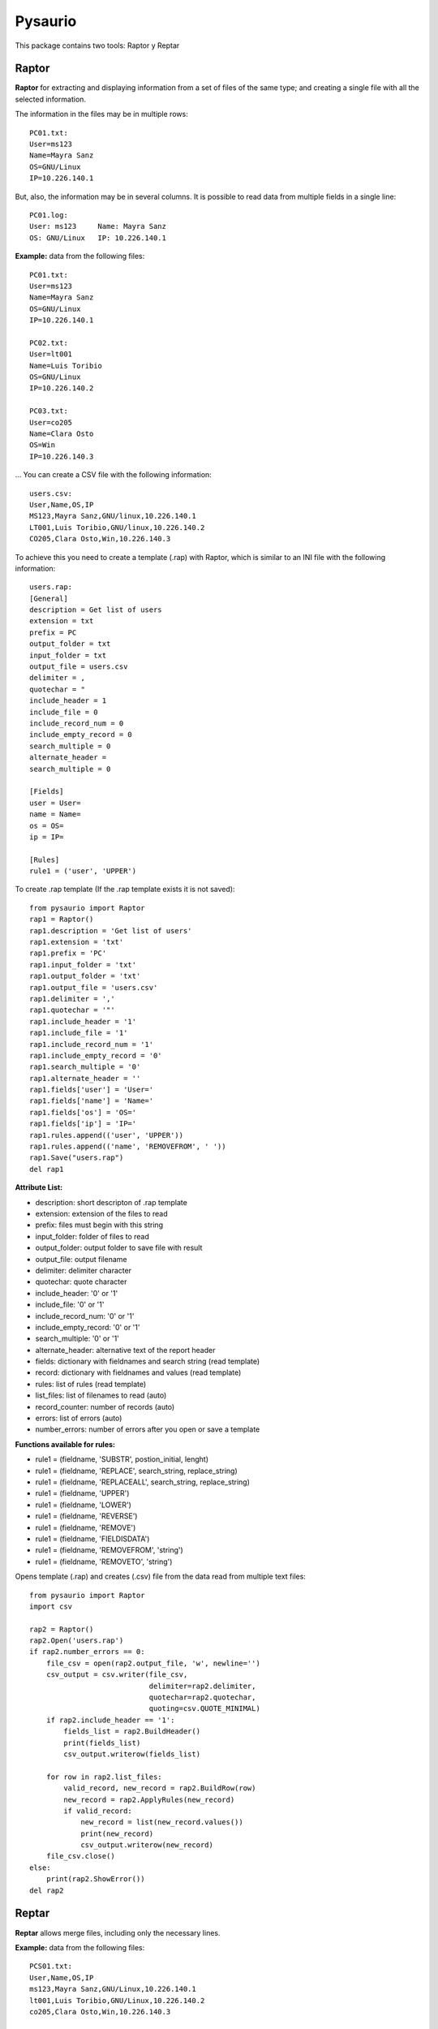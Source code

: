 Pysaurio
========

This package contains two tools: Raptor y Reptar

Raptor
------

**Raptor** for extracting and displaying information from a set of files of the same type; and creating a single file with all the selected information.
    
The information in the files may be in multiple rows::
    
    PC01.txt:
    User=ms123
    Name=Mayra Sanz
    OS=GNU/Linux
    IP=10.226.140.1
    
But, also, the information may be in several columns. It is possible to read data from multiple fields in a single line::
    
    PC01.log:
    User: ms123     Name: Mayra Sanz
    OS: GNU/Linux   IP: 10.226.140.1        

**Example:** data from the following files::

    PC01.txt:
    User=ms123
    Name=Mayra Sanz
    OS=GNU/Linux
    IP=10.226.140.1

    PC02.txt:
    User=lt001
    Name=Luis Toribio
    OS=GNU/Linux
    IP=10.226.140.2

    PC03.txt:
    User=co205
    Name=Clara Osto
    OS=Win
    IP=10.226.140.3

... You can create a CSV file with the following information::

    users.csv:
    User,Name,OS,IP
    MS123,Mayra Sanz,GNU/linux,10.226.140.1
    LT001,Luis Toribio,GNU/linux,10.226.140.2
    CO205,Clara Osto,Win,10.226.140.3

To achieve this you need to create a template (.rap) with Raptor, which is similar to an INI file with the following information::

    users.rap:
    [General]
    description = Get list of users
    extension = txt
    prefix = PC
    output_folder = txt
    input_folder = txt
    output_file = users.csv
    delimiter = ,
    quotechar = "
    include_header = 1
    include_file = 0
    include_record_num = 0
    include_empty_record = 0    
    search_multiple = 0
    alternate_header =
    search_multiple = 0
    
    [Fields]
    user = User=
    name = Name=
    os = OS=
    ip = IP=
    
    [Rules]
    rule1 = ('user', 'UPPER')                                       

To create .rap template (If the .rap template exists it is not saved)::

    from pysaurio import Raptor  
    rap1 = Raptor()       
    rap1.description = 'Get list of users'
    rap1.extension = 'txt'
    rap1.prefix = 'PC'
    rap1.input_folder = 'txt'
    rap1.output_folder = 'txt'
    rap1.output_file = 'users.csv'
    rap1.delimiter = ','
    rap1.quotechar = '"'
    rap1.include_header = '1'
    rap1.include_file = '1'
    rap1.include_record_num = '1'
    rap1.include_empty_record = '0'
    rap1.search_multiple = '0'
    rap1.alternate_header = ''
    rap1.fields['user'] = 'User='
    rap1.fields['name'] = 'Name='
    rap1.fields['os'] = 'OS='
    rap1.fields['ip'] = 'IP='
    rap1.rules.append(('user', 'UPPER'))
    rap1.rules.append(('name', 'REMOVEFROM', ' '))     
    rap1.Save("users.rap")  
    del rap1

**Attribute List:**

- description: short descripton of .rap template
- extension: extension of the files to read
- prefix: files must begin with this string
- input_folder: folder of files to read
- output_folder: output folder to save file with result
- output_file: output filename
- delimiter: delimiter character
- quotechar: quote character
- include_header: '0' or '1'
- include_file: '0' or '1'
- include_record_num: '0' or '1'
- include_empty_record: '0' or '1'
- search_multiple: '0' or '1'
- alternate_header: alternative text of the report header
- fields: dictionary with fieldnames and search string (read template)
- record: dictionary with fieldnames and values (read template)
- rules: list of rules (read template)
- list_files: list of filenames to read (auto)
- record_counter: number of records (auto) 
- errors: list of errors (auto)
- number_errors: number of errors after you open or save a template                 

**Functions available for rules:**
        
- rule1 = (fieldname, 'SUBSTR', postion_initial, lenght)
- rule1 = (fieldname, 'REPLACE', search_string, replace_string)
- rule1 = (fieldname, 'REPLACEALL', search_string, replace_string)
- rule1 = (fieldname, 'UPPER')
- rule1 = (fieldname, 'LOWER')
- rule1 = (fieldname, 'REVERSE')
- rule1 = (fieldname, 'REMOVE')
- rule1 = (fieldname, 'FIELDISDATA')
- rule1 = (fieldname, 'REMOVEFROM', 'string')
- rule1 = (fieldname, 'REMOVETO', 'string')

Opens template (.rap) and creates (.csv) file from the data read from multiple text files::

    from pysaurio import Raptor
    import csv

    rap2 = Raptor()
    rap2.Open('users.rap')
    if rap2.number_errors == 0:         
        file_csv = open(rap2.output_file, 'w', newline='')
        csv_output = csv.writer(file_csv, 
                                delimiter=rap2.delimiter,
                                quotechar=rap2.quotechar, 
                                quoting=csv.QUOTE_MINIMAL)
        if rap2.include_header == '1':
            fields_list = rap2.BuildHeader()
            print(fields_list)
            csv_output.writerow(fields_list)
                            
        for row in rap2.list_files:
            valid_record, new_record = rap2.BuildRow(row)
            new_record = rap2.ApplyRules(new_record)
            if valid_record:
                new_record = list(new_record.values())
                print(new_record)
                csv_output.writerow(new_record)         
        file_csv.close()            
    else:
        print(rap2.ShowError())
    del rap2


Reptar
------
    
**Reptar** allows merge files, including only the necessary lines.

**Example:** data from the following files::

    PCS01.txt:
    User,Name,OS,IP
    ms123,Mayra Sanz,GNU/Linux,10.226.140.1
    lt001,Luis Toribio,GNU/Linux,10.226.140.2
    co205,Clara Osto,Win,10.226.140.3

    PCS02.txt:
    User,Name,OS,IP
    nn345,Nadia Pacheco,Win,10.226.140.4
    jm401,Juan Madrid,GNU/Linux,10.226.140.5

... You can create a file with the following information::

    Linux.csv:
    User,Name,OS,IP
    ms123,Mayra Sanz,GNU/Linux,10.226.140.1
    lt001,Luis Toribio,GNU/Linux,10.226.140.2
    jm401,Juan Madrid,GNU/Linux,10.226.140.5
    
In this example, lines that contain the text "Linux" are included::

    from pysaurio import Reptar
    rep1 = Reptar()       
    rep1.description = 'Get list of Linux users'
    rep1.extension = 'txt'
    rep1.prefix = 'PCS'
    rep1.input_folder = 'txt'
    rep1.output_folder = 'txt'
    rep1.output_file = 'Linux.csv'
    rep1.include_header = '1'
    rep1.include_file = '0'
    rep1.include_record_num = '0'
    rep1.alternate_header = ''
    rep1.lines.append(('INCLUDE', 'Linux'))            
    rep1.Save("linux.rep")
    del rep1

    # Opens .rep template and create file with output information
    
    rep2 = Reptar()
    rep2.Open('linux.rep')
    if rep2.number_errors == 0:         
        file_csv = open(rep2.output_file, 'w')
        if rep2.include_header == '1':
            header = rep2.BuildHeader(rep2.list_files[0])
            print(header.rstrip())
            file_csv.write(header)
                                    
        for row in rep2.list_files:
            current_file = open(rep2.input_folder + row, 'rb')
            while True:
                new_record = current_file.readline()
                new_record = new_record.decode("utf-8", "ignore")
                if not new_record: break
                valid_record, new_record = rep2.BuildRow(new_record, row)
                if valid_record:
                    print(new_record.rstrip())
                    file_csv.write(new_record)
            current_file.close()
        file_csv.close()            
    else:
        print(rep2.ShowError())
    del rep2


**Functions available for including and excluding lines:**
        
- rule1 = ('EXCLUDE', 'string')
- rule1 = ('INCLUDE', 'string')


The package contains more examples and data files to test.


